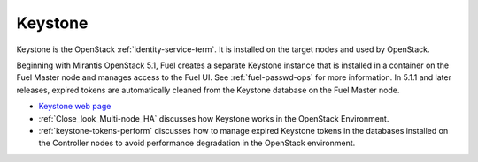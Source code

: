 
.. _keystone-term:

Keystone
--------
Keystone is 
the OpenStack :ref:`identity-service-term`.
It is installed on the target nodes
and used by OpenStack.

Beginning with Mirantis OpenStack 5.1,
Fuel creates a separate Keystone instance
that is installed in a container on the Fuel Master node
and manages access to the Fuel UI.
See :ref:`fuel-passwd-ops` for more information.
In 5.1.1 and later releases,
expired tokens are automatically cleaned from
the Keystone database on the Fuel Master node.

- `Keystone web page <http://docs.openstack.org/developer/keystone/>`_
- :ref:`Close_look_Multi-node_HA` discusses how Keystone works
  in the OpenStack Environment.
- :ref:`keystone-tokens-perform` discusses how to manage
  expired Keystone tokens in the databases
  installed on the Controller nodes
  to avoid performance degradation in the OpenStack environment.


